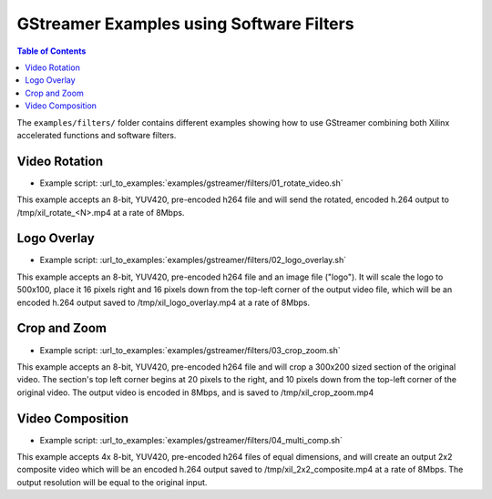 ﻿#########################################
GStreamer Examples using Software Filters
#########################################

.. highlight:: none

.. contents:: Table of Contents
    :local:
    :depth: 1
.. .. section-numbering::

The ``examples/filters/`` folder contains different examples showing how to use GStreamer combining both Xilinx accelerated functions and software filters.

Video Rotation
==============
- Example script: :url_to_examples:`examples/gstreamer/filters/01_rotate_video.sh`

This example accepts an 8-bit, YUV420, pre-encoded h264 file and will send the rotated, encoded h.264 output to /tmp/xil_rotate_<N>.mp4 at a rate of 8Mbps.


Logo Overlay
============
- Example script: :url_to_examples:`examples/gstreamer/filters/02_logo_overlay.sh`

This example accepts an 8-bit, YUV420, pre-encoded h264 file and an image file ("logo"). It will scale the logo to 500x100, place it 16 pixels right and 16 pixels down from the top-left corner of the output video file, which will be an encoded h.264 output saved to /tmp/xil_logo_overlay.mp4 at a rate of 8Mbps.


Crop and Zoom
=============
- Example script: :url_to_examples:`examples/gstreamer/filters/03_crop_zoom.sh`

This example accepts an 8-bit, YUV420, pre-encoded h264 file and will crop a 300x200 sized section of the original video. The section's top left corner begins at 20 pixels to the right, and 10 pixels down from the top-left corner of the original video. The output video is encoded in 8Mbps, and is saved to /tmp/xil_crop_zoom.mp4


Video Composition
=================
- Example script: :url_to_examples:`examples/gstreamer/filters/04_multi_comp.sh`

This example accepts 4x 8-bit, YUV420, pre-encoded h264 files of equal dimensions, and will create an output 2x2 composite video which will be an encoded h.264 output saved to /tmp/xil_2x2_composite.mp4 at a rate of 8Mbps. The output resolution will be equal to the original input.


..
  ------------
  
  © Copyright 2020-2023, Advanced Micro Devices, Inc.
  
  Licensed under the Apache License, Version 2.0 (the "License"); you may not use this file except in compliance with the License. You may obtain a copy of the License at
  
  http://www.apache.org/licenses/LICENSE-2.0
  
  Unless required by applicable law or agreed to in writing, software distributed under the License is distributed on an "AS IS" BASIS, WITHOUT WARRANTIES OR CONDITIONS OF ANY KIND, either express or implied. See the License for the specific language governing permissions and limitations under the License.
